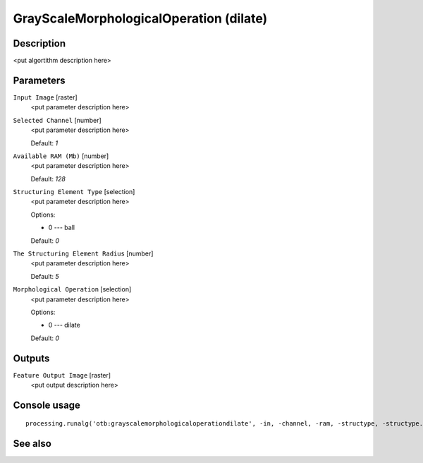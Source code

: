 GrayScaleMorphologicalOperation (dilate)
========================================

Description
-----------

<put algortithm description here>

Parameters
----------

``Input Image`` [raster]
  <put parameter description here>

``Selected Channel`` [number]
  <put parameter description here>

  Default: *1*

``Available RAM (Mb)`` [number]
  <put parameter description here>

  Default: *128*

``Structuring Element Type`` [selection]
  <put parameter description here>

  Options:

  * 0 --- ball

  Default: *0*

``The Structuring Element Radius`` [number]
  <put parameter description here>

  Default: *5*

``Morphological Operation`` [selection]
  <put parameter description here>

  Options:

  * 0 --- dilate

  Default: *0*

Outputs
-------

``Feature Output Image`` [raster]
  <put output description here>

Console usage
-------------

::

  processing.runalg('otb:grayscalemorphologicaloperationdilate', -in, -channel, -ram, -structype, -structype.ball.xradius, -filter, -out)

See also
--------

